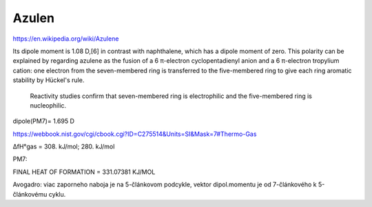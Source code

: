 Azulen
=======

https://en.wikipedia.org/wiki/Azulene

Its dipole moment is 1.08 D,[6] in contrast with naphthalene, which has a dipole moment of zero. 
This polarity can be explained by regarding azulene as the fusion of a 6 π-electron cyclopentadienyl anion and a 6 π-electron tropylium cation: 
one electron from the seven-membered ring is transferred to the five-membered ring to give each ring aromatic stability by Hückel's rule.
 Reactivity studies confirm that seven-membered ring is electrophilic and the five-membered ring is nucleophilic.

dipole(PM7)= 1.695 D

https://webbook.nist.gov/cgi/cbook.cgi?ID=C275514&Units=SI&Mask=7#Thermo-Gas

ΔfH°gas = 308.	kJ/mol; 280.	kJ/mol

PM7:

FINAL HEAT OF FORMATION =     331.07381 KJ/MOL


Avogadro: viac zaporneho naboja je na 5-článkovom podcykle, vektor dipol.momentu je od 7-článkového k 5-článkovému cyklu.

